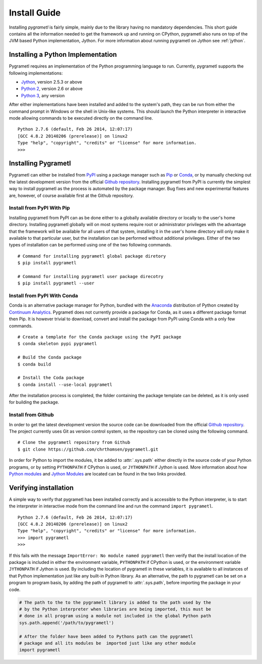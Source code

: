 .. _install:

Install Guide
=============
Installing *pygrametl* is fairly simple, mainly due to the library having no
mandatory dependencies. This short guide contains all the information needed to
get the framework up and running on CPython, pygrametl also runs on top of
the JVM based Python implementation, Jython. For more information about running
pygrametl on Jython see :ref:`jython`.

Installing a Python Implementation
----------------------------------
Pygrametl requires an implementation of the Python programming language to run.
Currently, pygrametl supports the following implementations:

* `Jython <http://www.jython.org/>`_, version 2.5.3 or above
* `Python 2 <http://www.python.org/>`_, version 2.6 or above
* `Python 3 <http://www.python.org/>`_, any version

After either implementations have been installed and added to the system's
path, they can be run from either the command prompt in Windows or the shell in
Unix-like systems. This should launch the Python interpreter in interactive
mode allowing commands to be executed directly on the command line. ::

    Python 2.7.6 (default, Feb 26 2014, 12:07:17)
    [GCC 4.8.2 20140206 (prerelease)] on linux2
    Type "help", "copyright", "credits" or "license" for more information.
    >>>

Installing Pygrametl
--------------------
Pygrametl can either be installed from `PyPI
<https://pypi.python.org/pypi/pygrametl/>`_ using a package manager such as
`Pip <https://pip.pypa.io/>`_ or `Conda <http://conda.pydata.org/>`_, or by
manually checking out the latest development version from the official `Github
repository <https://github.com/chrthomsen/pygrametl>`_.  Installing pygrametl
from PyPI is currently the simplest way to install pygrametl as the process is
automated by the package manager. Bug fixes and new experimental features are,
however, of course available first at the Github repository.

Install from PyPI With Pip
##########################
Installing pygrametl from PyPI can as be done either to a globally
available directory or locally to the user's home directory. Installing
pygrametl globally will on most systems require root or administrator
privileges with the advantage that the framework will be available for all
users of that system, installing it in the user's home directory will
only make it available to that particular user, but the installation can be
performed without additional privileges. Either of the two types of
installation can be performed using one of the two following commands. ::

    # Command for installing pygrametl global package diretory
    $ pip install pygrametl

    # Command for installing pygrametl user package direcotry
    $ pip install pygrametl --user

Install from PyPI With Conda
############################
Conda is an alternative package manager for Python, bundled with the
`Anaconda <https://store.continuum.io/cshop/anaconda/>`_ distribution of Python
created by `Continuum Analytics <http://www.continuum.io/>`_. Pygrametl does
not currently provide a package for Conda, as it uses a different package
format then Pip. It is however trivial to download, convert and install the
package from PyPI using Conda with a only few commands. ::

    # Create a template for the Conda package using the PyPI package
    $ conda skeleton pypi pygrametl

    # Build the Conda package
    $ conda build

    # Install the Coda package
    $ conda install --use-local pygrametl

After the installation process is completed, the folder containing the package
template can be deleted, as it is only used for building the package.

Install from Github
###################
In order to get the latest development version the source code can be
downloaded from the official `Github repository
<https://github.com/chrthomsen/pygrametl>`_. The project currently uses Git as
version control system, so the repository can be cloned using the following
command. ::

    # Clone the pygrametl repository from Github
    $ git clone https://github.com/chrthomsen/pygrametl.git

In order for Python to import the modules, it be added to :attr:`.sys.path`
either directly in the source code of your Python programs, or by setting
``PYTHONPATH`` if CPython is used, or ``JYTHONPATH`` if Jython is used.  More
information about how `Python modules
<http://docs.python.org/2/tutorial/modules.html#the-module-search-path>`_ and
`Jython Modules
<http://www.jython.org/jythonbook/en/1.0/ModulesPackages.html#module-search-path-and-loading>`_
are located can be found in the two links provided.

Verifying installation
----------------------
A simple way to verify that pygrametl has been installed correctly and is
accessible to the Python interpreter, is to start the interpreter in
interactive mode from the command line and run the command ``import
pygrametl``. ::

    Python 2.7.6 (default, Feb 26 2014, 12:07:17)
    [GCC 4.8.2 20140206 (prerelease)] on linux2
    Type "help", "copyright", "credits" or "license" for more information.
    >>> import pygrametl
    >>>

If this fails with the message ``ImportError: No module named pygrametl`` then
verify that the install location of the package is included in either the
environment variable, ``PYTHONPATH`` if CPython is used, or the environment
variable ``JYTHONPATH`` if Jython is used. By including the location of
pygrametl in these variables, it is available to all instances of that Python
implementation just like any built-in Python library. As an alternative, the
path to pygrametl can be set on a program to program basis, by adding the path
of pygrametl to :attr:`.sys.path`, before importing the package in your code.

.. code-block:: python

    # The path to the to the pygramelt library is added to the path used by the
    # by the Python interpreter when libraries are being imported, this must be
    # done in all program using a module not included in the global Python path
    sys.path.append('/path/to/pygrametl')

    # After the folder have been added to Pythons path can the pygrametl
    # package and all its modules be  imported just like any other module
    import pygrametl
